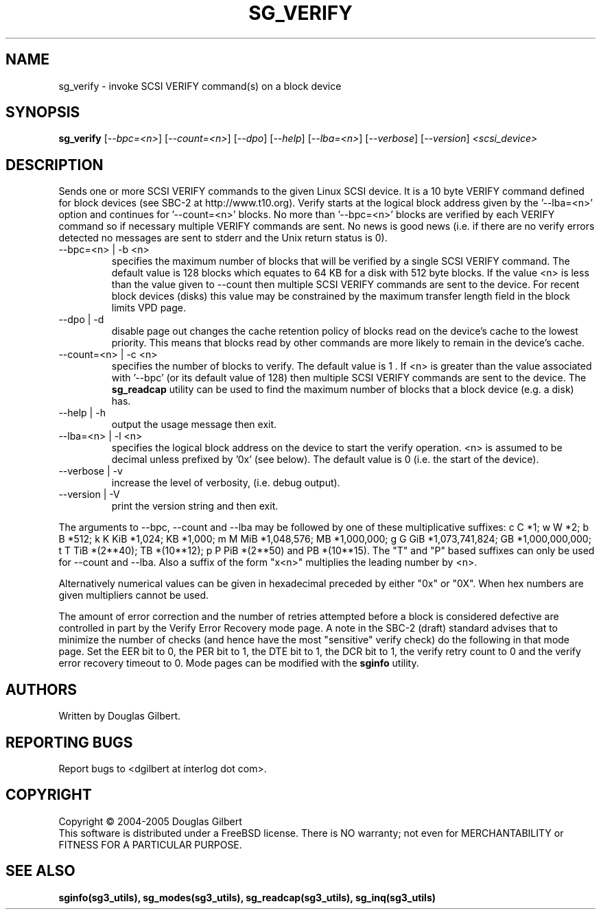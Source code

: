 .TH SG_VERIFY "8" "May 2005" "sg3_utils-1.15" SG3_UTILS
.SH NAME
sg_verify \- invoke SCSI VERIFY command(s) on a block device
.SH SYNOPSIS
.B sg_verify
[\fI--bpc=<n>\fR] [\fI--count=<n>\fR] [\fI--dpo\fR] [\fI--help\fR]
[\fI--lba=<n>\fR] [\fI--verbose\fR] [\fI--version\fR]
\fI<scsi_device>\fR
.SH DESCRIPTION
.\" Add any additional description here
.PP
Sends one or more SCSI VERIFY commands to the given Linux SCSI device.
It is a 10 byte VERIFY command defined for block devices (see SBC-2
at http://www.t10.org). Verify starts at the logical block address
given by the '--lba=<n>' option and continues for '--count=<n>'
blocks. No more than '--bpc=<n>' blocks are verified by each VERIFY
command so if necessary multiple VERIFY commands are sent.
No news is good news (i.e. if there are no verify errors detected
no messages are sent to stderr and the Unix return status is 0).
.TP
--bpc=<n> | -b <n>
specifies the maximum number of blocks that will be verified by a
single SCSI VERIFY command. The default value is 128 blocks which
equates to 64 KB for a disk with 512 byte blocks. If the value <n>
is less than the value given to --count then multiple SCSI VERIFY
commands are sent to the device. For recent block devices (disks)
this value may be constrained by the maximum transfer length field
in the block limits VPD page.
.TP
--dpo | -d
disable page out changes the cache retention policy of blocks read on
the device's cache to the lowest priority. This means that blocks read by
other commands are more likely to remain in the device's cache.
.TP
--count=<n> | -c <n>
specifies the number of blocks to verify. The default value is 1 .
If <n> is greater than the value associated with '--bpc' (or its default
value of 128) then multiple SCSI VERIFY commands are sent to the
device. The
.B sg_readcap
utility can be used to find the maximum number of blocks that a block
device (e.g. a disk) has.
.TP
--help | -h
output the usage message then exit.
.TP
--lba=<n> | -l <n>
specifies the logical block address on the device to start the verify
operation. <n> is assumed to be decimal unless prefixed by '0x' (see
below). The default value is 0 (i.e. the start of the device).
.TP
--verbose | -v
increase the level of verbosity, (i.e. debug output).
.TP
--version | -V
print the version string and then exit.
.PP
The arguments to --bpc, --count and --lba may be followed by one of these
multiplicative suffixes:
c C *1; w W *2; b B *512; k K KiB *1,024; KB *1,000; m M MiB *1,048,576;
MB *1,000,000; g G GiB *1,073,741,824; GB *1,000,000,000; t T TiB *(2**40);
TB *(10**12); p P PiB *(2**50) and PB *(10**15). The "T" and "P" based
suffixes can only be used for --count and --lba. Also a suffix of the
form "x<n>" multiplies the leading number by <n>.
.PP
Alternatively numerical values can be given in hexadecimal preceded by
either "0x" or "0X". When hex numbers are given multipliers cannot be
used.
.PP
The amount of error correction and the number of retries attempted
before a block is considered defective are controlled in part by the
Verify Error Recovery mode page.  A note in the SBC-2 (draft)
standard advises that to minimize the number of checks (and hence
have the most "sensitive" verify check) do the following in that
mode page. Set the EER bit to 0, the PER bit to 1, the DTE bit to 1,
the DCR bit to 1, the verify retry count to 0 and the verify error
recovery timeout to 0. Mode pages can be modified with the
.B sginfo
utility.
.SH AUTHORS
Written by Douglas Gilbert.
.SH "REPORTING BUGS"
Report bugs to <dgilbert at interlog dot com>.
.SH COPYRIGHT
Copyright \(co 2004-2005 Douglas Gilbert
.br
This software is distributed under a FreeBSD license. There is NO
warranty; not even for MERCHANTABILITY or FITNESS FOR A PARTICULAR PURPOSE.
.SH "SEE ALSO"
.B sginfo(sg3_utils), sg_modes(sg3_utils), sg_readcap(sg3_utils),
.B sg_inq(sg3_utils)
